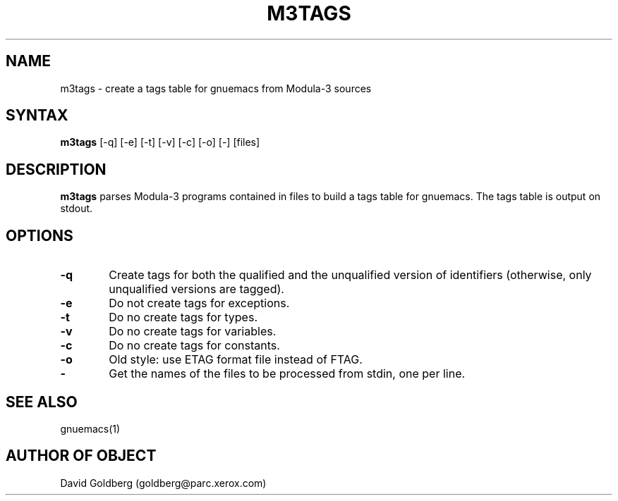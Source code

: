 .\" Copyright (C) 1992, Digital Equipment Corporation
.\" All rights reserved.
.\" See the file COPYRIGHT for a full description.
.\"
.\" Last modified on Fri Mar 20 20:11:07 PST 1992 by muller                    .

.nh
.TH M3TAGS 1

.SH NAME
m3tags \- create a tags table for gnuemacs from Modula-3 sources

.SH SYNTAX
.PP
.B m3tags
[-q] [-e] [-t] [-v] [-c] [-o] [-] [files]

.SH DESCRIPTION
.B m3tags
parses Modula-3 programs contained in files to build a tags table for
gnuemacs.  The tags table is output on stdout.

.SH OPTIONS

.TP 6
.BR -q
Create tags for both the qualified and the unqualified version of
identifiers (otherwise, only unqualified versions are tagged).

.TP 6
.BR -e
Do not create tags for exceptions.

.TP 6
.BR -t
Do no create tags for types.

.TP 6
.BR -v
Do no create tags for variables.

.TP 6
.BR -c
Do no create tags for constants.

.TP 6
.BR -o
Old style: use ETAG format file instead of FTAG.

.TP 6
.BR -
Get the names of the files to be processed from stdin, one per line.

.SH SEE ALSO

gnuemacs(1)

.SH AUTHOR OF OBJECT

David Goldberg (goldberg@parc.xerox.com)
